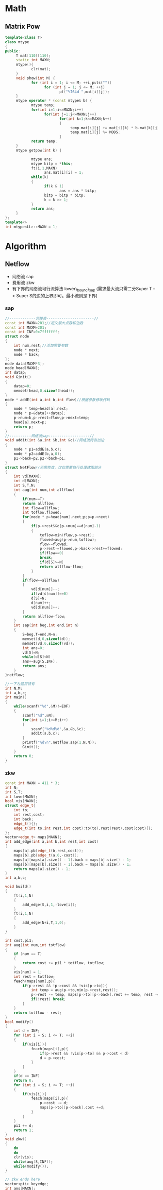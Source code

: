 * Math
** Matrix Pow  
#+BEGIN_SRC cpp
template<class T>
class mtype
{
public:
     T mat[110][110];
     static int MAXN;
     mtype(){
            clr(mat);
     }
     void show(int M) {
            for (int i = 1; i <= M; ++i,puts(""))
                  for (int j = 1; j <= M; ++j)
                         pf("%I64d ",mat[i][j]);
     }
     mtype operator * (const mtype& b) {
            mtype temp;
            for(int i=1;i<=MAXN;i++)
                  for(int j=1;j<=MAXN;j++)
                         for(int k=1;k<=MAXN;k++)
                         {
                              temp.mat[i][j] += mat[i][k] * b.mat[k][j];
                              temp.mat[i][j] %= MODS;
                         }
            return temp;
     }
     mtype getpow(int k) {

            mtype ans;
            mtype bitp = *this;
            ft(i,1,MAXN)
                  ans.mat[i][i] = 1;
            while(k)
            {
                  if(k & 1)
                         ans = ans * bitp;
                  bitp = bitp * bitp;
                  k = k >> 1;
            }
            return ans;
     }
};
template<>
int mtype<LL>::MAXN = 1;
#+END_SRC
* Algorithm
** Netflow
   + 网络流 sap
   + 费用流 zkw
   + 有下界的网络流可行流算法 lower\_bound\_sap (需求最大流只需二分Super T --> Super S的边的上界即可。最小流则是下界)
*** sap
#+BEGIN_SRC cpp
//------------邻接表----------------------//
const int MAXN=201;//定义最大点数和边数
const int MAXM=201;
const int INF=0x7fffffff;
struct node
{
	int num,rest;//添加需要参数
	node * next;
	node * back;
};
node data[MAXM*3];
node head[MAXN];
int datap;
void Ginit()
{
	datap=0;
	memset(head,0,sizeof(head));
}
node * addE(int a,int b,int flow)//根据参数修改代码
{
	node * temp=head[a].next;
	node * p=&data[++datap];
	p->num=b,p->rest=flow,p->next=temp;
	head[a].next=p;
	return p;
}
//----------网络流sap-------------------//
void addit(int &a,int &b,int &c)//网络流特有加边
{
	node * p1=addE(a,b,c);
	node * p2=addE(b,a,0);
	p1->back=p2,p2->back=p1;
}
struct NetFlow//无需修改，仅仅需要自行处理建图部分
{
	int vd[MAXN];
	int d[MAXN];
	int S,T,N;
	int aug(int num,int allflow)
	{
		if(num==T)
		return allflow;
		int flow=allflow;
		int toflow,flowed;
		for(node * p=head[num].next;p;p=p->next)
		{
			if(p->rest&&d[p->num]==d[num]-1)
			{
				toflow=min(flow,p->rest);
				flowed=aug(p->num,toflow);
				flow-=flowed;
				p->rest-=flowed,p->back->rest+=flowed;
				if(flow==0)
				break;
				if(d[S]>=N)
				return allflow-flow;
			}
		}
		if(flow==allflow)
		{
			vd[d[num]]--;
			if(vd[d[num]]==0)
			d[S]=N;
			d[num]++;
			vd[d[num]]++;
		}
		return allflow-flow;
	}
	int sap(int beg,int end,int n)
	{
		S=beg,T=end,N=n;
		memset(d,0,sizeof(d));
		memset(vd,0,sizeof(vd));
		int ans=0;
		vd[S]=N;
		while(d[S]<N)
		ans+=aug(S,INF);
		return ans;
	}
}netflow;

//一下为题目特有
int N,M;
int a,b,c;
int main()
{
	while(scanf("%d",&M)!=EOF)
	{
		scanf("%d",&N);
		for(int i=1;i<=M;i++)
		{
			scanf("%d%d%d",&a,&b,&c);
			addit(a,b,c);
		}
		printf("%d\n",netflow.sap(1,N,N));
		Ginit();
	}
	return 0;
}
#+END_SRC

*** zkw
#+BEGIN_SRC cpp
const int MAXN = 411 * 3;
int N;
int S,T;
int love[MAXN];
bool vis[MAXN];
struct edge_t{
    int to;
    int rest,cost;
    int back;
    edge_t(){};
    edge_t(int to,int rest,int cost):to(to),rest(rest),cost(cost){};
};
vector<edge_t> maps[MAXN];
int add_edge(int a,int b,int rest,int cost)
{
    maps[a].pb(edge_t(b,rest,cost));
    maps[b].pb(edge_t(a,0,-cost));
    maps[a][maps[a].size() - 1].back = maps[b].size() - 1;
    maps[b][maps[b].size() - 1].back = maps[a].size() - 1;
    return maps[a].size() - 1;
}
int a,b,c;

void build()
{
    ft(i,1,N)
    {
        add_edge(S,i,1,-love[i]);
    }
    ft(i,1,N)
    {
        add_edge(N+i,T,1,0);
    }
}

int cost,pi1;
int aug(int num,int totflow)
{
    if (num == T)
    {
        return cost += pi1 * totflow, totflow;
    }
    vis[num] = 1;
    int rest = totflow;
    feach(maps[num],p){
        if(p->rest && !p->cost && !vis[p->to]){
            int temp = aug(p->to,min(p->rest,rest));
            p->rest -= temp, maps[p->to][p->back].rest += temp, rest -= temp;
            if(!rest) break;
        }
    }
    return totflow - rest;
}
bool modify()
{
    int d = INF;
    for (int i = S; i <= T; ++i)
    {
        if(vis[i]){
            feach(maps[i],p){
                if(p->rest && !vis[p->to] && p->cost < d)
                d = p->cost;
            }
        }
    }
    if(d == INF)
    return 0;
    for (int i = S; i <= T; ++i)
    {
        if(vis[i]){
            feach(maps[i],p){
                p->cost -= d;
                maps[p->to][p->back].cost +=d;
            }
        }
    }
    pi1 += d;
    return 1;
}
void zkw()
{
    do
    do
    clr(vis);
    while(aug(S,INF));
    while(modify());
}

// zkw ends here
vector<pii> keyedge;
int ans[MAXN];
void show()
{
    for (vector<pii>::itr i = keyedge.begin(); i != keyedge.end(); ++i)
    {
        if(maps[i->x][i->y].rest == 0)
        {
            ans[i->x] = maps[i->x][i->y].to - N;
        }
    }
    ft(i,1,N)
        printf("%d ",ans[i]);
}
int main(int argc, char *argv[])
{
    scanf("%d",&N);
    S = 0;
    T = N * 2 + 1;
    ft(i,1,N)
    {
        scanf("%d",love + i);
    }
    ft(i,1,N)
    {
        int cnt;
        scanf("%d",&cnt);
        ft(j,1,cnt)
        {
            scanf("%d",&a);
            int pos = add_edge(i,N + a,1,0);
            keyedge.pb(pii(i,pos));
        }
    }
    build();
    zkw();
    show();
    return 0;
}
#+END_SRC

*** lower-bound sap
#+BEGIN_SRC cpp

/*
  POJ2396
  NetFlow with lower_bound , source-terminal.
  add fake-source and fake-terminal.
  possible solution algorithm not maxium one.
*/
#define NEWNODE &data[++datap]
const int INF=99999999;
const int MAXN=500;
const int MAXM=500;
const int MAXC=MAXN*MAXM*2;
int N,M,C;
int S,T,tot,Ss,St;
struct node
{
	int num,rest;
	node * next,* back;
};
int d[MAXC];
int vd[MAXC];
node head[MAXC];
node data[MAXC*10];
int datap;
int Nin[MAXC];
int Nout[MAXC];
int Hto[MAXC];
int Lto[MAXC];
int Cellto[MAXN][MAXM];
int a,b,lim;
char c;
int hsum[MAXC];
int lsum[MAXC];
node * toe[MAXC];
int tote;
node * ans[MAXN][MAXM];
int Cmin[MAXN][MAXM];
int Cmax[MAXN][MAXM];
node * addit(int a,int b,int c)
{
	node * temp=head[a].next;
	node * p=NEWNODE;
	head[a].next=p,p->next=temp;
	p->num=b,p->rest=c;
	return p;
}
node * addE(int a,int b,int c,int d)//c上界，d下界
{
	Nout[a]+=d,Nin[b]+=d;       // 对于每个点，记录它的入值和出值
	node * p1=addit(a,b,c-d);
	node * p2=addit(b,a,0);
	p1->back=p2;
	p2->back=p1;
	return p1;
}
int aug(int num,int rest)
{
	if(num==St)
	return rest;
	int toflow=rest;
	int flowed;
	for(node * p=head[num].next;p;p=p->next)
	{
		if(p->rest)
		{
			if(d[p->num]==d[num]-1)
			{
				if(toflow<p->rest)
				flowed=aug(p->num,toflow);
				else
				flowed=aug(p->num,p->rest);
				toflow-=flowed;
				p->rest-=flowed;
				p->back->rest+=flowed;
				if(toflow==0)
				break;
				if(d[Ss]>=tot)
				return rest-toflow;
			}
		}
	}
	if(toflow==rest)
	{
		vd[d[num]]--;
		if(vd[d[num]]==0)
		d[Ss]=tot;
		d[num]++;
		vd[d[num]]++;
	}
	return rest-toflow;
}
int Sap()
{
	memset(d,0,sizeof(d));
	memset(vd,0,sizeof(vd));
	int ans=0;
	vd[0]=tot;
	while(d[Ss]<tot)
	ans+=aug(Ss,INF);
	return ans;
}
void Maket()
{
	for(int i=1;i<=N;i++)
	for(int j=1;j<=M;j++)
	Cmin[i][j]=0,Cmax[i][j]=INF;
	int p=0;
	for(int i=1;i<=N;i++)
	for(int j=1;j<=M;j++)
	Cellto[i][j]=++p;
	for(int i=1;i<=N;i++)
	Hto[i]=++p;
	for(int i=1;i<=M;i++)
	Lto[i]=++p;
	S=0,T=p+1;
	Ss=T+1,St=T+2;
	tot=St+1;
    // 设置基本的点编号
}
void init()
{
	memset(Nin,0,sizeof(Nin));
	memset(Nout,0,sizeof(Nout));
	memset(head,0,sizeof(head));
	tote=0;
	datap=0;
	scanf("%d%d",&N,&M);
	Maket();                    // 设置基本编号
	for(int i=1;i<=N;i++)
	scanf("%d",&hsum[i]);
	for(int i=1;i<=M;i++)
	scanf("%d",&lsum[i]);       // 行和与列和
	scanf("%d",&C);             // 要求
	for(int i=1;i<=C;i++)
	{
		scanf("%d%d%s%d",&a,&b,&c,&lim);
		if(a==0&&b==0)
		{
			for(int i=1;i<=N;i++)
			for(int j=1;j<=M;j++)
			{
				int &Min=Cmin[i][j];
				int &Max=Cmax[i][j];
				if(c=='>')
				Min=max(lim+1,Min);
				else if(c=='=')
				Max=min(lim,Max),Min=max(lim,Min);
				else
				Max=min(lim-1,Max);
			}
		}
		else if(b==0)
		{
			for(int i=1;i<=M;i++)
			{
				int &Min=Cmin[a][i];
				int &Max=Cmax[a][i];
				if(c=='>')
				Min=max(lim+1,Min);
				else if(c=='=')
				Max=min(lim,Max),Min=max(lim,Min);
				else
				Max=min(lim-1,Max);
			}
		}
		else if(a==0)
		{
			for(int i=1;i<=N;i++)
			{
				int &Min=Cmin[i][b];
				int &Max=Cmax[i][b];
				if(c=='>')
				Min=max(lim+1,Min);
				else if(c=='=')
				Max=min(lim,Max),Min=max(lim,Min);
				else
				Max=min(lim-1,Max);
			}
		}
		else
		{
			int &Min=Cmin[a][b];
			int &Max=Cmax[a][b];
			if(c=='>')
			Min=max(lim+1,Min);
			else if(c=='=')
			Max=min(lim,Max),Min=max(lim,Min);
			else
			Max=min(lim-1,Max);
		}
	}
	for(int i=1;i<=N;i++)
	addE(S,Hto[i],hsum[i],hsum[i]);
    // 每行的要求
	for(int i=1;i<=N;i++)
	for(int j=1;j<=M;j++)
	addE(Hto[i],Cellto[i][j],INF,0);
    // 行到点的边
	for(int i=1;i<=N;i++)
	for(int j=1;j<=M;j++)
	ans[i][j]=addE(Cellto[i][j],Lto[j],Cmax[i][j],Cmin[i][j]);
    // 点到列的边
	for(int i=1;i<=M;i++)
	addE(Lto[i],T,lsum[i],lsum[i]);
    // 列到终点的边
	addE(T,S,INF,0);
    // 最后的
}
void built()
{
	for(int i=0;i<=T;i++)
	if(Nin[i]>Nout[i])
	addE(Ss,i,Nin[i]-Nout[i],0); // 如果in > out ， 连一天条从super source 到它的点
	else
	toe[++tote]=addE(i,St,Nout[i]-Nin[i],0); // 如果小于，它到super terminal 的边
}
bool check()
{
	for(node * p=head[Ss].next;p;p=p->next)
	if(p->rest)
	return 0;
	for(int i=1;i<=tote;i++)
	if(toe[i]->rest)
	return 0;
    // super source, terminal都必须是满流边
	return 1;
}
int Q;
int main()
{
	cin>>Q;
	for(int q=1;q<=Q;q++)
	{
		init();
		built();
		Sap();
		if(check())
		{
			for(int i=1;i<=N;i++,printf("\n"))
			{
				printf("%d",ans[i][1]->back->rest+Cmin[i][1]);
				for(int j=2;j<=M;j++)
				printf(" %d",ans[i][j]->back->rest+Cmin[i][j]);
			}
			printf("\n");
		}
		else
		printf("IMPOSSIBLE\n");
	}
	return 0;
}

#+END_SRC

** Scanning Line
*** Area
#+BEGIN_SRC cpp

struct node
{
	 LL sumlen,cover;
	 LL flag;
};
node tree[MAXN*4+100];

void change(int p,int tbeg,int tend,int beg,int end,int flag)
{
	 if(tbeg >= beg && tend <= end) //简化写法，因为不会查询到下面的点,仅对包含线段进行更新，其他值通过递推关系得到
     tree[p].cover += flag;
	 else
	 {
		  int mid=(tbeg+tend)>>1;
		  if(beg<mid)
			   change(p<<1,tbeg,mid,beg,end,flag);
		  if(mid<end)
			   change((p<<1)+1,mid,tend,beg,end,flag);
	 }
	 if(tree[p].cover>0)//本线段被覆盖了
		  tree[p].sumlen=tend-tbeg;
	 else
	 {
		  if(tbeg+1==tend)
			   tree[p].sumlen=0;
		  else
			   tree[p].sumlen=tree[p<<1].sumlen+tree[(p<<1)+1].sumlen;
	 }
}

int N;
struct edge
{
	 int x,y1,y2,flag;
};
edge data[MAXN*4*2];
int datap;
inline void addE(int x,int y1,int y2,int flag)
{
	 datap++;
	 data[datap].x = x;
	 data[datap].y1 = y1;
	 data[datap].y2 = y2;
	 data[datap].flag = flag;
}
void addRec(int x,int y,int xx,int yy)
{
	 if(x == xx || y == yy)
		  return ;
	 addE(x,y,yy,1);
	 addE(xx,y,yy,-1);
}
void getRec(pii outd,pii outu,pii ind,pii inu)
{
	 addRec(outd.x,outd.y,ind.x,outu.y);
	 addRec(ind.x,inu.y,inu.x,outu.y);
	 addRec(ind.x,outd.y,inu.x,ind.y);
	 addRec(inu.x,outd.y,outu.x,outu.y);
}
int a,b,c,d;
bool cmp(const edge a,const edge b)
{
	 if(a.x == b.x)
		  return a.flag > b.flag;
	 return a.x < b.x;
}
void solve()
{
	 sort(&data[1],&data[datap+1],cmp);
	 LL lastx = data[1].x;
	 LL ans = 0;
	 ft(i,1,datap)
	 {
		  ans += tree[1].sumlen*((LL)data[i].x-lastx);
		  change(1,1,Mseg,data[i].y1,data[i].y2-1+1,data[i].flag);
          //切记，此处不用在线段树线段末端点+1,因为联系其实际含义，其中间的长度，本来就是这个数
		  lastx = data[i].x;
	 }
	 cout << ans << "\n";
	 clr(tree);
	 datap = 0;
}
int main(int argc, char *argv[])
{
	 while(~sf("%d",&N))
	 {
		  if(!N)
			   break;
		  ft(i,1,N)
		  {
			   sf("%d%d%d%d",&a,&b,&c,&d);
			   a++,b++,c++,d++;//防止0点
			   pii outd(a,b),outu(c,d);
			   sf("%d%d%d%d",&a,&b,&c,&d);
			   a++,b++,c++,d++;
			   pii ind(a,b),inu(c,d);
			   getRec(outd,outu,ind,inu);
		  }
		  solve();
	 }
	 return 0;
}
#+END_SRC

*** Perimeter
#+BEGIN_SRC cpp
const int MAXL=50111;
const int MAXN=50111;
const int PY=0;
struct node
{
    int beg,end;
    int sumlen;
    int cnt;
    bool lc,rc;// 统计区间个数
    int cover;//-1代表是杂色，0代表尚未被覆盖，>0个数代表覆盖次数
    int flag;
};
node tree[MAXL*4+100];
struct edge
{
    int x,y1,y2,flag;
};
edge shu[MAXN+100];
int shup;
void addone(int x,int y1,int y2,int flag)
{
    shu[++shup].x=x,shu[shup].y1=y1,shu[shup].y2=y2,shu[shup].flag=flag;
}
int cmp(const void * a,const void * b)
{
    if((*(edge *)a).x==(*(edge *)b).x)
    return (*(edge *)b).flag-(*(edge *)a).flag;
    return (*(edge *)a).x-(*(edge *)b).x;
}
void update(int p)
{
    tree[p].lc=tree[(p<<1)].lc;
    tree[p].rc=tree[(p<<1)+1].rc;
    tree[p].cnt=(tree[(p<<1)].cnt+tree[(p<<1)+1].cnt)-(tree[(p<<1)].rc&&tree[(p<<1)+1].lc);
    tree[p].sumlen=tree[(p<<1)].sumlen+tree[(p<<1)+1].sumlen;
    if(tree[p].beg!=tree[p].end-1)
    if(tree[(p<<1)].cover==tree[(p<<1)+1].cover)
    tree[p].cover=tree[(p<<1)].cover;
    else
    tree[p].cover=-1;
}
void Cit(int p,int num)
{
    tree[p].flag+=num;
    if(tree[p].cover!=-1)
    {
        tree[p].cover+=num;
        if(tree[p].cover>0)
        {
            tree[p].cnt=1;
            tree[p].lc=tree[p].rc=1;
            tree[p].sumlen=tree[p].end-tree[p].beg;
        }
        else
        {
            tree[p].cnt=0;
            tree[p].lc=tree[p].rc=0;
            tree[p].sumlen=0;
        }
    }
    else
    {
        Cit(p<<1,tree[p].flag),Cit((p<<1)+1,tree[p].flag);
        tree[p].flag=0;
        update(p);
    }
}
void PushDown(int p)
{
    if(tree[p].flag!=0)
    {
        if(tree[p].beg==tree[p].end-1)
        tree[p].flag=0;
        else
        {
            Cit(p<<1,tree[p].flag),Cit((p<<1)+1,tree[p].flag);
            tree[p].flag=0;
        }
    }
}
void change(int p,int beg,int end,int c)
{
    PushDown(p);
    if(tree[p].beg==beg&&tree[p].end==end)
    {
        Cit(p,c);
        return ;
    }
    int mid=(tree[p].beg+tree[p].end)>>1;
    if(end<=mid)
    change(p<<1,beg,end,c);
    else if(beg>=mid)
    change((p<<1)+1,beg,end,c);
    else
    {
        change(p<<1,beg,mid,c);
        change((p<<1)+1,mid,end,c);	
    }
    update(p);
}
void built(int p,int beg,int end)
{
    if(beg+1==end)
    {
        tree[p].beg=beg,tree[p].end=end;
        return ;
    }
    int mid=(beg+end)>>1;
    tree[p].beg=beg,tree[p].end=end;
    built(p<<1,beg,mid);
    built((p<<1)+1,mid,end);
    update(p);
}
int N;
int ax,ay,bx,by;
int ans;
int lastx,lasty;
int heng;
int lie;
int main()
{
    built(1,1,20010);
    scanf("%d",&N);
    for(int i=1;i<=N;i++)
    {
        scanf("%d%d%d%d",&ax,&ay,&bx,&by);
        ax+=PY;
        ay+=PY;
        bx+=PY;
        by+=PY;
        addone(ax,ay,by,1);
        addone(bx,ay,by,-1);
    }
    qsort(&shu[1],shup,sizeof(edge),cmp);
    lastx=shu[1].x;
    for(int i=1;i<=shup;i++)
    {
        ans+=(tree[1].cnt)*2*(shu[i].x-lastx);
        change(1,shu[i].y1,shu[i].y2,shu[i].flag);
        ans+=abs(tree[1].sumlen-lasty);
        lasty=tree[1].sumlen;
        lastx=shu[i].x;
    }
    printf("%d",ans);
    //	system("pause");
    return 0;
}
#+END_SRC

** Tarjan series
   + 有向图-强联通分量
   + 无向图-双联通分量-割点-桥
*** Directed
#+BEGIN_SRC cpp
vector<pii> edges[MAXN];

//接受的图为vector<pii>,同时需要修改feach
int sccn[MAXN];
int dfn[MAXN];
int low[MAXN];
int dfc,cscc;
stack<int> S;

void tarjan(int now)
{
	 low[now]=dfn[now] = ++dfc;//增加时间戳
	 S.push(now);//在堆栈中放入点
	 feach(edges[now],i)
	 {
		  int to = i->x;
		  if(!dfn[to])
			   tarjan(to),low[now] = min(low[now],low[to]);
		  else if(!sccn[to])
			   low[now] = min(low[now],dfn[to]);
	 }
	 if(low[now] == dfn[now])
	 {
		  cscc++;
		  while(1)
		  {
			   int x = S.top();
			   S.pop();
			   sccn[x] = cscc;
			   if(x == now)
					break;
		  }
	 }
}

#+END_SRC

*** Undireted
#+BEGIN_SRC cpp
int vis[MAXN];
int dfn[MAXN],low[MAXN];
int dfc;
bool iscut[MAXN];
//bool brg[MAXN][MAXN];
int maxs=0;

vector<pii> edges[MAXN];

void cut_brg(int cur,int fa) //适用于没有重边的图
{
    vis[cur] = 1;
    dfn[cur] = low[cur] = ++dfc;
    int child = 0;
    int cuts = 0;
    feach(edges[cur],p)
    {
        int to = p->x;
        if(to != fa && vis[to]) //返祖边
        low[cur] = min(low[cur],dfn[to]);
        if(!vis[to])
        {
            cut_brg(to,cur);
            child++;
            low[cur] = min(low[cur],low[to]);
            if((fa == -1 && child > 1)||(fa != -1 && low[to] >= dfn[cur]))
            iscut[cur] = 1, cuts ++;
            if(low[to] > dfn[cur])  //brig judge
            brg[to][cur] = brg[cur][to] = 1;
        }
    }
    if(iscut[cur])
    maxs = max(maxs,cuts);
    vis[cur] = 2;
}

// 适用于有重边的图
vector<pr<pii,int> > brigs;
void cut_brg(int cur,node * fa) //适用于存在重边的图
{
	 vis[cur] = 1;
	 dfn[cur] = low[cur] = ++dfc;
	 for(node * p =head[cur];p;p=p->next)
	 {
		  int to = p->num;
		  if(fa!= NULL &&p != fa->back && vis[to]) //返祖边
			   low[cur] = min(low[cur],dfn[to]);
		  if(!vis[to])
		  {
			   cut_brg(to,p);
			   low[cur] = min(low[cur],low[to]);
			   if(low[to] > dfn[cur])
					brigs.pb(pr<pii,int>(pii(cur,to),p->val));
		  }
	 }
}

#+END_SRC

pppp
** Global Min-Cut
*** Wagner
#+BEGIN_SRC cpp
#include<stdio.h>
#include<string.h>

#define NN 504
#define INF 1 << 30
int vis[NN];
int wet[NN];
int combine[NN];
int map[NN][NN];

int S, T, minCut, N;
void Search(){
     int i, j, Max, tmp;
     memset(vis, 0, sizeof(vis));
     memset(wet, 0, sizeof(wet));
     S = T = -1;
     for (i = 0; i < N; i++){
         Max = -INF;
         for (j = 0; j < N; j++){
             if (!combine[j] && !vis[j] && wet[j] > Max){
                tmp = j;
                Max = wet[j];
             }
         }
         if (T == tmp) return;
         S = T; T = tmp;
         minCut = Max;
         vis[tmp] = 1;
         for (j = 0; j < N; j++){
             if (!combine[j] && !vis[j]){
                wet[j] += map[tmp][j];
             }
         }
     }
}
int Stoer_Wagner(){
    int i, j;
    memset(combine, 0, sizeof(combine));
    int ans = INF;
    for (i = 0; i < N - 1; i++){
        Search();
        if (minCut < ans) ans = minCut;
        if (ans == 0) return 0;
        combine[T] = 1;
        for (j = 0; j < N; j++){
            if (!combine[j]){
               map[S][j] += map[T][j];
               map[j][S] += map[j][T];
            }
        }
    }
    return ans;
}
int main()
{
    int a, b, c, M;
    while(scanf("%d%d", &N, &M) != EOF){
       memset(map, 0, sizeof(map));
       while(M--){
          scanf("%d%d%d", &a, &b, &c);
          map[a][b] += c;
          map[b][a] += c;
       }
       printf("%d\n", Stoer_Wagner());
    }
    return 0;
}

#+END_SRC

** Hungary
*** Hungart
#+BEGIN_SRC cpp
int match[];//匹配图
bool dfs(int now)
{
	for(int )//遍历当前点的临接点
	{
		int &to=;//某个临接点
		if(!vis[to])
		{
			vis[to]=1;
			if(!match[to]||dfs(match[to]))//可以增广或者可以取反增广
			{
				match[to]=now;
				return 1;
			}
		}
	}
	return 0;
}
int hungary()
{
	int ans=0;
	for(int i=1;i<=N;i++)
	{
		memset(vis,0,sizeof(vis));
		ans+=dfs(i);
	}
	return ans;
}

#+END_SRC
** About graph
*** SFPA minus-circle
#+BEGIN_SRC cpp
// 这段代码取自poj某题目，二分答案后，验证是否存在负权环
// 边权的计算是当前价格减去货物的价格，再乘上个什么。

bool negloop(int beg,int wealth)
{
    qtail = 1;
    q[++qhead] = beg;
    dist[beg] = wealth;
    while(qhead >= qtail)
    {
        int now = q[qtail++];
        inq[now] = 0;
        for(node * p =head[now];p;p=p->next)
        {
            double len = (dist[now] - p->c) * p->r;
            if(len > dist[p->to])
            {
                dist[p->to] = len;
                if(!inq[p->to])
                {
                    q[++qhead] = p->to,inq[p->to] = 1,incnt[p->to]++;
                    if(incnt[p->to] > N/4)
                    return 1;
                }
            }
        }
    }
    return 0;
}
#+END_SRC

*** shortest-loop
#+BEGIN_SRC cpp
while(~scanf("%d%d",&n,&m))
{
    for(i=1;i<=n;i++)
    {
        for(j=1;j<=n;j++)
        {
            mat[i][j]=dist[i][j]=INF;
            pre[i][j]=i;
        }
    }

    while(m--)
    {
        scanf("%d%d%d",&a,&b,&c);
        mat[a][b]=mat[b][a]=dist[a][b]=dist[b][a]=find_min(mat[a][b],c);
    }
    int min=INF;
    for(k=1;k<=n;k++)
    {//最短路径外一点将最短路首尾链接,那么就得到一个最小环
        for(i=1;i<k;i++)
        {
            for(j=i+1;j<k;j++)
            {
                //求最小环不能用两点间最短路松弛,因为(i,k)之间的最短路,(k,j)之间的最短路可能有重合的部分
                //所以mat[][]其实是不更新的,这里和单纯的floyd最短路不一样
                //dist[i][j]保存的是 i 到 j 的最短路权值和
                int tmp=dist[i][j]+mat[i][k]+mat[k][j];//这里 k 分别和 i 还有 j 在mat中直接相连
                if(tmp<min)
                {
                    min=tmp;
                    num=0;
                    int p=j;
                    while(p!=i)
                    {//回溯
                        path[num++]=p;
                        p=pre[i][p];//pre[i][j]表示 i 到 j 最短路径上 j 前面的一个点
                    }
                    path[num++]=i;
                    path[num++]=k;
                }
            }
        }
        for(i=1;i<=n;i++)
        {
            for(j=1;j<=n;j++)
            {
                if(dist[i][j]>dist[i][k]+dist[k][j])
                {
                    dist[i][j]=dist[i][k]+dist[k][j];//dist[][]保存两点间最短距离
                    pre[i][j]=pre[k][j];
                }
            }
        }
    }
    if(min==INF)puts("No solution.");
    else
    {
        printf("%d",path[0]);
        for(i=1;i<num;i++)
        printf(" %d",path[i]);
        puts("");
    }
}


#+END_SRC

*** LCA st_table
#+begin_src c

const int MAXN =11111;
int t;
int N;
vector<int> maps[MAXN];

const int SecMax=20;
struct Lcatype
{
    int Dep[MAXN*3];
    int Fir[MAXN*3];
    int DFS[MAXN*3];
    bool vis[MAXN];
    int Dp;
    int f[MAXN*3][21];//mul 3 for dfs sequence has 3*cnt of maxns
    int Sec[SecMax];

    void dfs(int num,int dep){

        vis[num]=1;
        Dep[++Dp]=dep;
        DFS[Dp]=num;
        Fir[num]=Dp;

        for(vector<int>::itr i = maps[num].begin();i!=maps[num].end();++i)
        {
            int &to = *i;
            if(!vis[to])
            {
                dfs(to,dep+1);
                Dep[++Dp]=dep;
                DFS[Dp]=num;
            }
        }
    }

    int Closed(int now){
        for(int i=0;i<=SecMax;i++)
        {
            if(Sec[i+1]>=now)
            return i;
        }
    }
    void init(int treehead){

        clr(vis);
        Dp = 0;
        dfs(treehead,0);//dfs
        for(int i=1;i<=Dp;i++)
        f[i][0]=i;
        Sec[0]=1;
        for(int i=1;i<SecMax;i++)
        Sec[i]=(1<<i);
        int K=Closed(Dp);
        for(int i=1;i<=K;i++)
        for(int j=1;j<=Dp-Sec[i]+1;j++)
        {
            if(Dep[f[j][i-1]]<Dep[f[j+Sec[i-1]][i-1]])
            f[j][i]=f[j][i-1];
            else
            f[j][i]=f[j+Sec[i-1]][i-1];
        }
    }
    int lca(int a,int b){
        if(Fir[a]>Fir[b])
        swap(a,b);
        int i=Closed(Fir[b]-Fir[a]+1);
        if(Dep[f[Fir[a]][i]]<Dep[f[Fir[b]-Sec[i]+1][i]])
        return DFS[f[Fir[a]][i]];
        else
        return DFS[f[Fir[b]-Sec[i]+1][i]];
    }
};
Lcatype lca;
int a,b;
bool showed[MAXN];
int main(int argc, char *argv[])
{
    sf("%d",&t);
    while(t--)
    {
        sf("%d",&N);
        ft(i,1,N-1)
            sf("%d%d",&a,&b),maps[a].pb(b),maps[b].pb(a),showed[b] = 1;
        ft(i,1,N)
            if(!showed[i])
            lca.init(i);
        sf("%d%d",&a,&b);
        cout << lca.lca(a,b) << "\n";
        clr(showed);
        ft(i,1,N)
            maps[i].clear();
    }
    return 0;
}
#+end_src
    
** Dancing Links X
#+BEGIN_SRC cpp
/*
	POJ 3074 数独Dancing Links X
	代码重构后的版本
*/
#include<iostream>
#include<cstdio>
#include<cstring>
using namespace std;
#define NEWNODE (&data[++datap])
const int INF=9999999;
struct node
{
	node * l,*r,*u,*d,*back;
	int type;
};
int typeto[1000][3];
node * hang[10][10];
node * lie[10][10];
node * gong[10][10];
node * placed[10][10];
node * temp[100];
node * head;
node data[1000000];
int ans[10][10];
int datap;
int S[1000];
node * Hengadd(int num)//建立横向环
{
	node * temp=head->r;
	node * p=NEWNODE;
	p->u=p->d=p;
	head->r=p,p->r=temp;
	temp->l=p,p->l=head;
	p->type=num;
	return p;
}
node * Downadd(node * roots,int type)//建立纵向环
{
	S[roots->type]++;
	node * temp=roots->d;
	node * p=NEWNODE;
	roots->d=p,p->d=temp;
	temp->u=p,p->u=roots;
	p->back=roots,p->type=type;
	return p;
}
void headbuilt()//头建立
{
	int p=0;
	for(int i=1;i<=9;i++)
	for(int j=1;j<=9;j++)
	{
		placed[i][j]=Hengadd(++p);
		hang[i][j]=Hengadd(++p);
		lie[i][j]=Hengadd(++p);
		gong[i][j]=Hengadd(++p);
	}
}
void Chuan()
{
	for(int i=1;i<4;i++)
	temp[i]->r=temp[i+1],temp[i+1]->l=temp[i];
	temp[1]->l=temp[4],temp[4]->r=temp[1];
}
int GetG(int a,int b)//定位宫的位置
{
    return  ((a+2)/3-1)*3+((b+2)/3);
}
void built()
{
	int type=0;
	for(int i=1;i<=9;i++)	
	for(int j=1;j<=9;j++)
	for(int k=1;k<=9;k++)
	{
		type++;
		typeto[type][0]=k,typeto[type][1]=i,typeto[type][2]=j;
		temp[1]=Downadd(hang[i][k],type);
		temp[2]=Downadd(lie[j][k],type);
		temp[3]=Downadd(placed[i][j],type);
		temp[4]=Downadd(gong[GetG(i,j)][k],type);
		Chuan();
	}
}
void builtit()
{
	head=NEWNODE;
	head->l=head->r=head->u=head->d=head;
	headbuilt();
	built();
}
void Cover(node * p)
{
	p->l->r=p->r;
	p->r->l=p->l;
	for(node * now=p->d;now!=p;now=now->d)
		for(node * j=now->r;j!=now;j=j->r)
		S[j->back->type]--,j->u->d=j->d,j->d->u=j->u;
}
void Cancel(node * p)
{
	p->l->r=p;
	p->r->l=p;
	for(node * now=p->u;now!=p;now=now->u)
		for(node * j=now->l;j!=now;j=j->l)
		S[j->back->type]++,j->u->d=j,j->d->u=j;
}
void ChoseOne(int i,int j,int k)
{
	node * r=placed[i][j];
	Cover(r);
	for(node*  p=r->d;p!=r;p=p->d)
	{
		if(typeto[p->type][0]==k)
		{
			for(node * j=p->r;j!=p;j=j->r)
			Cover(j->back);
		}
	}
}
bool dfs(int dep)
{
	//cout<<dep<<endl;
	if(head->r==head)
	{
		for(int i=1;i<=9;i++)
		for(int j=1;j<=9;j++)
		printf("%d",ans[i][j]);
		printf("\n");
		return 1;
	}
	int min=INF;
	node * cho;
	for(node * p=head->r;p!=head;p=p->r)
	if(S[p->type]<min)
		min=S[p->type],cho=p;
	if(cho->u==cho)
	return 0;
	Cover(cho);
	for(node * p=cho->d;p!=cho;p=p->d)
	{
		int &x=typeto[ p->type][1];
		int &y=typeto[ p->type][2];
		int &k=typeto[ p->type][0];
		ans[x][y]=k;
		for(node * j=p->l;j!=p;j=j->l)
		Cover(j->back);
		bool flag=dfs(dep+1);
		if(flag)
		return 1;
		for(node * j=p->r;j!=p;j=j->r)
		Cancel(j->back);
		ans[x][y]=0;
	}
	Cancel(cho);
	return 0;
}
char str1[1000];
void clear()
{
	head=NULL;
	datap=0;
	memset(S,0,sizeof(S));
}
int main()
{
    while(scanf("%s",&str1[1])!=EOF)
    {
		if(str1[1]=='e'&&str1[2]=='n'&&str1[3]=='d')
		break;
		builtit();
        int p=1;
		for(int i=1;i<=9;i++)
        for(int j=1;j<=9;j++)                            
        {
			if(str1[p]!='.')
			{
                ans[i][j]=str1[p]-'0'; 
				ChoseOne(i,j,str1[p]-'0');
			}
			p++;
		}
		if(!dfs(1))
		printf("NO\n");
		clear();
    }
	return 0;
}
#+END_SRC

* Data structure
** splay

#+begin_src cpp
const int MAXSN = 201111;
const int INF = 0x7f7f7f7f;
struct node
{
    static node * NULLS;
    node *l,*r,*fa;
    int cnt;
    int val;
    int mins;
    int adder,rev;

    node(){
        val = adder = rev = 0;
        cnt = 0;                // 与下面的不同，此处必须为0,为了NULLS
        mins = INF;
    }
    void flip(){
        if(this != NULLS){
            swap(l,r);
            rev = !rev;
        }
    }
    void add(int num){
        if(this != NULLS){
            val += num;
            mins += num;
            adder += num;
        }
    }
    void pushdown(){
        if(this == NULLS) return;
        if(rev)
        {
            l->flip(),r->flip();
            rev = 0;
        }
        if(adder)
        {
            l->add(adder),r->add(adder);
            adder = 0;
        }
    }
    void update(){
        cnt = l->cnt + r->cnt + 1;
        mins = min(l->mins,r->mins);
        mins = min(mins,val);
    }
};
node * node::NULLS = new node;
node * NULLS = node::NULLS;
#define itvhead head->r->l

struct splaytree
{
    node * head;
    node memstack[MAXSN];
    int memp;
    inline node * NEWNODE(node * fa,int val) // 保证在不需要update时，值全部正确
    {
        node * p = &memstack[++memp];
        p->l = p->r = NULLS;
        p->fa = fa;
        p->cnt = 1;             // 必须设为1
        p->rev = p->adder = 0;
        p->val = p->mins = val;
        return p;
    }
    void init()
    {
        head = NEWNODE(NULLS,INF);
        head->r = NEWNODE(head,INF);
        head->r->update();
        head->update();
    }
    void clear(){
        memp = 0;
        init();
    }
    void routate(node * p){
        node * up=p->fa;
        up->pushdown(),p->pushdown();
        if(up==head)
        head=p;
        else
        {
            if(up->fa->r==up)
            up->fa->r=p;
            else
            up->fa->l=p;
        }
        p->fa=up->fa,up->fa=p;
        if(up->l==p)
        up->l=p->r,p->r->fa=up,p->r=up;
        else
        up->r=p->l,p->l->fa=up,p->l=up;
        up->update();
        p->update();
    }
    void splay(node * p,node * to){
        p->pushdown();
        while(p->fa!=to&&p->fa->fa!=to)
        {
            node * up=p->fa;
            if((up->fa->l==up&&up->l==p)||(up->fa->r==up&&up->r==p))
            {
                routate(up);
                routate(p);
            }
            else
            routate(p),routate(p);
        }
        if(p->fa!=to)
        routate(p);
        p->update();
    }
    node * FindK(node * p,int k){
        while(p!=NULLS){
            p->pushdown();
            if(p->l->cnt+1==k)
            return p;
            else if(p->l->cnt>=k)
            p=p->l;
            else
            k-=(p->l->cnt+1),p=p->r;
        }
        return NULLS;
    }
    int rank(int num){//对于不存在的数字，返回如果插入他后，他的rank
        citv(1,head->cnt-2);
        int ans=0;
        node * p = itvhead;
        while(p!=NULLS){
            p->pushdown();
            if(num>p->val)
            ans+=p->l->cnt+1,p=p->r;
            else if(num<p->val)
            p=p->l;
            else
            return p->l->cnt+1+ans;
        }
        return ans+1;
    }
    void citv(int a,int b){
        //此处为题意中需要被放置于head->r->l的区间
        node * p1=FindK(head,a);//-1+1
        node * p2=FindK(head,b+2);//+1+1
        splay(p1,NULLS);
        splay(p2,head);
    }
    void insert(int pos,int val) // 如果是有序表，则需要自己获取pos的位置，使用rank函数
    {
        citv(pos+1,pos);
        head->r->l = NEWNODE(head->r,val);
        head->r->update();
        head->update();
    }
    node * delitv(){
        node * tmp = itvhead;
        itvhead=NULLS;
        tmp->fa = NULLS;        // 切掉到父亲的链接
        head->r->update();
        head->update();
        return tmp;
    }
    void delnum(int num){//删除掉指定的数字，请确保其存在
        int ranks=rank(num);
        citv(ranks,ranks);
        delitv();
    }
    void cut(int a,int b,int c){//将[a,b]位置的内容剪切到[c,c+1)中间
        citv(a,b);
        node * temp = delitv();
        citv(c+1,c);
        itvhead = temp;
        temp->fa = head->r; //切记更新父指针
        head->r->update();
        head->update();
    }
    void flip(int a,int b){ //翻转[a,b]区间
        citv(a,b);
        itvhead->flip();
        head->r->update();
        head->update();
    }
    void do_build(node  * &p,int beg,int end,node * fa)
    {
        if(beg == end)
        {
            p = NEWNODE(fa,data[beg]);
            p->update();
            return ;
        }
        int mid = (beg + end) >> 1;
        p = NEWNODE(fa,data[mid]);
        if(beg <= mid - 1) do_build(p->l,beg,mid-1,p);
        if(end >= mid + 1) do_build(p->r,mid+1,end,p);
        p->update();
    }
    void build(int beg,int end) // 一颗完全平衡树
    {
        citv(1,0);// citv(k+1,k)区间代表把k位置右边的“真空”位置放在itvhead中
        do_build(head->r->l,beg,end,head->r);
    }
    void show(node * p){
        if(p == NULLS)
        return ;
        p->pushdown();
        show(p->l);
        printf("%d ",p->val);
        show(p->r);
    }
};
splaytree splay;
#+end_src

** link-cut Tree
  + link cut tree (边权版，poj3237),(综合版，not finished)
#+BEGIN_SRC cpp
// poj3237
int T;
int N;
int a,b,c;
typedef pr<pii,int> piii;
vector<piii> maps[MAXN];
bool vis[MAXN];
int nodeval[MAXN];
int fa[MAXN];
int eto[MAXN];

inline void get_max(int &a,const int b)
{
    if(b > a)
    a = b;
}

struct node
{
    node * l, *r;
    node * fa,* path;
    bool neg;
    int val,maxs,mins;
    static node * NULLS;
    void push_down(){
        if(neg){
            neg = 0;
            l->do_neg();
            r->do_neg();
        }
    }
    void update(){
        maxs = max(l->maxs,r->maxs);
        maxs = max(maxs,val);
        mins = min(l->mins,r->mins);
        mins = min(mins,val);
    }
    void do_neg(){
        if(this == NULLS){
            return ;
        }
        neg = !neg;
        val = - val;
        int oldmax = maxs;
        maxs = -mins;
        mins = -oldmax;
    }
};
node EMP;
node * node::NULLS = (&EMP);
node * NULLS = node::NULLS;
node data[MAXN*2];
int datap;
node * tonode[MAXN];

node * NEWNODE(int val)
{
    node * p = &data[++datap];
    p->val = p->maxs = p->mins = val;
    p->l = p->r = p->fa = p->path = NULLS;
    p->neg = 0;                 // depends on individual problem
    return p;
}
void lct_init()
{
    EMP.maxs = EMP.val = -INF;
    EMP.mins = INF;
}
void rotate(node * p)
{
    node * up = p->fa;
    up->push_down(),p->push_down();
    // set upper inf
    if (up->fa == NULLS) {
        p->path = up->path;
        up->path = NULLS;
    } else {
        if (up->fa->l == up) {
            up->fa->l = p;
        } else {
            up->fa->r = p;
        }
    }
    p->fa = up->fa;
    up->fa = p;
    if (up->l == p) {
        up->l = p->r;
        p->r->fa = up;
        p->r = up;
    } else {
        up->r = p->l;
        p->l->fa = up;
        p->l = up;
    }
    up->update();
    p->update();
}
#define SAMELINE(p,chd) (p->fa->fa->chd == p->fa && p->fa->chd == p)
void splay(node * p)
{
    if (p == NULLS)
    return ;
    p->push_down();
    while(p->fa != NULLS && p->fa->fa != NULLS){
        if (SAMELINE(p,l) && SAMELINE(p,r)) {
            rotate(p->fa),rotate(p);
        } else {
            rotate(p),rotate(p);
        }
    }
    if(p->fa != NULLS){
        rotate(p);
    }
    p->update();
}
void access(node * p)
{
    node * x = p;
    node * y = NULLS;
    while(x != NULLS){
        splay(x);                           // 旋转到根
        x->r->path = x, x->r->fa = NULLS;   // 切断右儿子(deeper)
        x->r = y;                           // 等于刚才切开的
        y->path = NULLS,y->fa = x;          // 刚才切的也接上
        x->update();                        // 更新
        y = x;                              // 迭代
        x = x->path;                        // 迭代
    }
    splay(p);
}
node * lca(node * x, node * y)
{
    access(x);                  // 把lca加入重链
    splay(y);                   //
    node * rt = y->path;
    while(rt != NULLS){
        y = rt;
        splay(y);
        rt = y->path;
    }
    return y;                   // 最后lca是y
}
// 所有的求解最优解的过程，都在以上求lca的基础上进行变化
// 请注意包括lca点的值，在while循环中需要考察

void dfs(int now)
{
    vis[now] = 1;
    feach(maps[now],p){
        int to = p->x.x;
        int len = p->x.y;
        int eid = p->y;
        if(!vis[to])
        {
            nodeval[to] = len;
            fa[to] = now;
            eto[eid] = to;
            dfs(to);
        }
    }
}
void built()
{
    for (int i = 1; i <= N; ++i)
    {

        tonode[i] = NEWNODE(nodeval[i]);
    }
    for (int i = 1; i <= N; ++i)
    {
        if(fa[i] != 0)
        {
            tonode[i]->path = tonode[fa[i]];
        }
    }
}
void init(){
    for (int i = 1; i < N; ++i)
    {
        scanf("%d%d%d",&a,&b,&c);
        maps[a].pb(piii(pii(b,c),i));
        maps[b].pb(piii(pii(a,c),i));
    }
    dfs(1);
    built();
}
// void query(node * x,node * y)
// {
//     access(x);
//     splay(y);
//     node * rt = y->path;
//     int maxs = -INF;
//     while(rt != NULLS){
//         get_max(maxs,y->val);
//         get_max(maxs,y->l->maxs);
//         y = rt;
//         splay(y);
//         rt = y->path;
//     }
//     get_max(maxs,y->r->maxs);
//     // 不处理y->val是因为val on the edges
//     printf("%d\n",maxs);
// }
void query(node * x, node * y)
{
    node * rt;
    access(x);
    for (rt = y, y = NULLS; rt != NULLS; y = rt, rt = rt->path)
    {
        splay(rt);
        if(rt->path == NULLS){
            printf("%d\n",max(rt->r->maxs,y->maxs));
        }
        rt->r->path = rt, rt->r->fa = NULLS;   // 切断右儿子(deeper)
        rt->r = y;                           // 等于刚才切开的
        y->path = NULLS,y->fa = rt;          // 刚才切的也接上
        rt->update();                        // 更新
    }
}
void change(node * p, int val)
{
    splay(p);
    p->val = val;
    p->update();
}
// 在处理权在边上的情况时，这种处理方式是最好的，每次都像access一样一次。
// 如果是权在点上，参见hdu那个代码的做法，更简易，但也有问题，如果有求和类的操作
// 感觉就不太好了。
void negpath(node * x , node * y)
{
    node * rt;
    access(x);
    for (rt = y, y = NULLS; rt != NULLS; y = rt, rt = rt->path)
    {
        splay(rt);
        if(rt->path == NULLS){
            rt->r->do_neg(),y->do_neg();
        }
        rt->r->path = rt, rt->r->fa = NULLS;   // 切断右儿子(deeper)
        rt->r = y;                           // 等于刚才切开的
        y->path = NULLS,y->fa = rt;          // 刚才切的也接上
        rt->update();                        // 更新
    }
}
void clear(){
    for (int i = 0; i < MAXN; ++i)
    {
        maps[i].clear();
    }
    clr(vis);
    clr(nodeval);
    clr(fa);
    clr(eto);
    datap = 0;
}
char str[MAXN];
int main(int argc, char *argv[])
{
    lct_init();
    scanf("%d",&T);
    ft(tt,1,T){
        scanf("%d",&N);
        init();
        while(1){
            scanf("%s",str + 1);
            if(str[1] == 'Q'){
                scanf("%d%d",&a,&b);
                query(tonode[a],tonode[b]);
            } else if (str[1] == 'C') {
                scanf("%d%d",&a,&b);
                change(tonode[eto[a]],b);
            } else if (str[1] == 'N') {
                scanf("%d%d",&a,&b);
                negpath(tonode[a],tonode[b]);
            } else {
                break;
            }
        }
        clear();
    }
    return 0;
}
#+END_SRC
  + link cut tree (树的形态，cave)
#+BEGIN_SRC cpp

int N,M;
struct node
{
    int num;
    node * l, *r;
    node * fa,* path;
    bool rev;
    static node * NULLS;
    void reverse(){
        if(this == NULLS){
            return ;
        }
        rev = !rev;
        swap(l,r);
    }
    void push_down(){
        if(rev){
            rev = 0;
            l->reverse();
            r->reverse();
        }
    }
    void update(){}
};
node EMP;
node * node::NULLS = (&EMP);
node * NULLS = node::NULLS;
node data[MAXN];
int datap;
node * NEWNODE(int i)
{
    node * p = &data[++datap];
    p->num = i;
    p->l = p->r = p->fa = p->path = NULLS;
    p->rev = 0;
    return p;
}

// basic of lct
node * tonode[MAXN];
int fa[MAXN];
node * NEWNODE(int i)
{
    node * p = &data[++datap];
    p->num = i;
    p->l = p->r = p->fa = p->path = NULLS;
    p->rev = 0;
    return p;
}
void rotate(node * p)
{
    node * up = p->fa;
    up->push_down(),p->push_down();
    // set upper inf
    if (up->fa == NULLS) {
        p->path = up->path;
        up->path = NULLS;
    } else {
        if (up->fa->l == up) {
            up->fa->l = p;
        } else {
            up->fa->r = p;
        }
    }
    p->fa = up->fa;
    up->fa = p;
    if (up->l == p) {
        up->l = p->r;
        p->r->fa = up;
        p->r = up;
    } else {
        up->r = p->l;
        p->l->fa = up;
        p->l = up;
    }
}
#define SAMELINE(p,chd) (p->fa->fa->chd == p->fa && p->fa->chd == p)
void splay(node * p)
{
    p->push_down();
    while(p->fa != NULLS && p->fa->fa != NULLS){
        if (SAMELINE(p,l) && SAMELINE(p,r)) {
            rotate(p->fa),rotate(p);
        } else {
            rotate(p),rotate(p);
        }
    }
    if(p->fa != NULLS){
        rotate(p);
    }
}
void access(node * p)
{
    node * x = p;
    node * y = NULLS;
    while(x != NULLS){
        splay(x);                           // 旋转到根
        x->r->path = x, x->r->fa = NULLS;   // 切断右儿子(deeper)
        x->r = y;                           // 等于刚才切开的
        y->path = NULLS,y->fa = x;          // 刚才切的也接上
        y = x;                              // 迭代
        x = x->path;                        // 迭代
    }
    splay(p);
}
int find_root(node * p)
{
    while(p->l != NULLS){
        p = p->l;
    }
    return p->num;
}
void link(node * a,node * b)
{
    access(a);                  // 树上最深点使之成为最小点
    a->reverse();               // 翻转使得它成为根
    a->path = b;                // 同上
    access(a);                  // 更新信息
}
void cut(node * a,node * b)
{
    access(a);
    a->reverse();               // a成为树根
    access(b);                  // b加入关键路径
    b->l->path = NULLS;         // 切割
    b->l->fa = NULLS;           // 切割
    b->l = NULLS;               // 切割
}
void query(node * a,node * b)
{
    access(a);
    int rt1 = find_root(a);
    access(b);
    int rt2 = find_root(b);
    if (rt1 == rt2) {
        printf("Yes\n");
    } else {
        printf("No\n");
    }
}
char str[123];
int a,b;
int main(int argc, char *argv[])
{
    scanf("%d%d",&N,&M);
    for (int i = 1; i <= N; ++i)
    {
        tonode[i] = NEWNODE(i);
    }
    for (int i = 1; i <= M; ++i)
    {
        scanf("%s%d%d",str + 1, &a, &b);
        if (str[1] == 'C') {
            link(tonode[a],tonode[b]);
        } else if (str[1] == 'D') {
            cut(tonode[a],tonode[b]);
        } else {
            query(tonode[a],tonode[b]);
        }
    }
    return 0;
}

#+END_SRC

** left-shift Heap
#+BEGIN_SRC cpp
//all the functions return a number(except for top() ) representing a fake 'pointer'
const int MAXnode = MAXN;
struct leftist
{
	 int tot,v[MAXnode],l[MAXnode],r[MAXnode],d[MAXnode];
	 int merge(int x,int y) {
		  if(!x)
			   return y;
		  if(!y)
			   return x;
		  if(v[x]<v[y]) //make sure that x is the root with more nodes
			   swap(x,y);
		  r[x] = merge(r[x],y);
		  if(d[l[x]] < d[r[x]])
			   swap(l[x],r[x]);
		  d[x] = d[r[x]] + 1;
		  return x;
	 }
	 int init(int x) {
		  tot++;
		  v[tot] = x;
		  l[tot] = r[tot] = d[tot] = 0;
		  return tot;
	 }
	 int insert(int x,int y) {
		  return merge(x,init(y));
	 }
	 int top(int x) {
		  return v[x];
	 }
	 int pop(int x) {
		  return merge(l[x],r[x]);
	 }
};
leftist ltree;
#+END_SRC
** bitarr
#+BEGIN_SRC cpp
const int bitmax = MAXN-1;
template<class T>
struct bitarrtype
{
	 T bitarr[bitmax+1];
	 void add(int beg,T delta){
		  for (int i = beg ; i <= bitmax; i += lowbit(i))
			   bitarr[i] += delta;
	 }
	 T query(int num){
		  T ans = 0;
		  for (int i = num ; i; i -= lowbit(i))
			   ans+=bitarr[i];
		  return ans;
	 }
	 int findk(int k) {
		  int ret = 0;
		  for (int p = 1<<(int(log2(bitmax))); p; p >>= 1)
			   if (ret+p < bitmax && bitarr[ret+p] < k)
					k -= bitarr[ret+=p];
		  return ret+1;
	 }
};
//当将bitarr作为排名数组时，可以求一个数的排位（小于和等于它的数）和第k大的数的位置，支持插入和删除数
#+END_SRC
** bitarr-2D
#+BEGIN_SRC cpp

const int xbitmax = MAXN -1;
const int ybitmax = MAXN -1;
template<class T>
struct bitmattype
{
	 T mat[MAXN][MAXN];
	 // (xx,yy)+(x-1,y-1)-(xx,y-1)-(x-1,yy)
	 void add(int x,int y,T delta){
		  for(int i=x ;i<=xbitmax;i += lowbit(i))
			   for (int j=y ;j <= ybitmax; j += lowbit(j))
					mat[i][j] += delta;
	 }
	 T query(int a,int b){
		  T ans = 0;
		  for (int i=a ; i ; i -= lowbit(i))
			   for (int j=b ; j; j -= lowbit(j))
					ans += mat[i][j];
		  return ans;
	 }
};
#+END_SRC

* String
** algorithm
   + kmp
   + 扩展kmp
   + BKDR Hash
   + 最小表示法
   + 最长回文串
*** kmp
#+BEGIN_SRC cpp
void kmp(char * s,char * t,int * next)
{
	 int slen = strlen(&s[1]);
	 int tlen = strlen(&t[1]);
	 int j=0;
	 int cnt = 0;
	 ft(i,1,slen)
	 {
		  while(j != 0 && s[i]!=t[j+1]) j = next[j];
		  if(s[i] == t[j+1]) j++;
		  if(j == tlen) j=next[j],cnt++;
	 }
}
void getnext(char * s,int * next)
{
	 int slen=strlen(&s[1]);
	 next[1]=0;
	 int j=0;
	 ft(i,2,slen)
	 {
		  while(j != 0 && s[i] != s[j+1]) j=next[j];
		  if(s[i] == s[j+1]) j++;
		  next[i] = j;
	 }
}
//所以可以推出一个重要的性质len-next[i]为此字符串的最小循环节(i为字符串的结尾)，另外如果
//len%(len-next[i])==0,此字符串的最小周期就为len/(len-next[i]);
#+END_SRC

*** ext-kmp
#+BEGIN_SRC cpp
#include<iostream>
#include <cstdio>
#include <cstring>
#include<iostream>
#include<algorithm>
using namespace std;
const int MAXN=10000000;
char S[MAXN];
char T[MAXN];
int Slen,Tlen;
int next[MAXN];
int ex[MAXN];
void Getnext(char * s,int len)
{
	 next[1]=len;
	 for(int i=1;i<=len;i++)
	 {
		  if(s[i+1]!=s[i])
		  {
			   next[2] = i-1;
			   break;
		  }
	 }
	 ////////////
	 int j, k = 2, p, L;
	 for(int i = 3; i <= len; i++) 
	 {
		  p = k + next[k] - 1; 
		  L = next[i - k];
		  if (i + L <= p) 
			   next[i] = L; 
		  else 
		  {
			   j = p - i + 1;
			   if (j < 1) j = 1;
			   while (i + j < len && s[i + j] == s[j]) 
					j++;
			   next[i] = j; 	k = i; 
		  }
	 }
}

void Getex()
{
	 int minlen=min(Slen,Tlen);
	 ex[1]=minlen;
	 for(int i=1;i<=minlen;i++)
	 {
		  if(S[i]!=T[i])
		  {
			   ex[1]=i;
			   break;
		  }
	 }
	 int j,k=1,p,l;
	 for(int i=2;i<=Slen;i++)
	 {
		  p=k+ex[k]-1;
		  l=next[i-k];
		  if(i+l<=p)
			   ex[i]=l;
		  else
		  {
			   j=p-i+1;
			   if(j<1) 
					j=1;
			   while(i+j<=Slen&&j<Tlen&&S[i+j]==T[j])
					j++;
			   ex[i]=j;
			   k=i;
		  }
	 }
}
int main()
{
	 gets(&S[1]);
	 gets(&T[1]);
	 Slen=strlen(&S[1]);
	 Tlen=strlen(&T[1]);
	 Getnext(T,Tlen);
	 Getex();
	 for(int i=1;i<=Slen;i++)
		  cout<<ex[i]<<" ";
	 return 0;
}

#+END_SRC

*** BKDR HASH
#+BEGIN_SRC cpp
unsigned int BKDRHash(char *str)
{
    unsigned int seed = 131; // 31 131 1313 13131 131313 etc..
    unsigned int hash = 0;
    while (*str)
      hash = hash * seed + (*str++);
    return (hash & 0x7FFFFFFF);
}

#+END_SRC

*** Min Representation
#+BEGIN_SRC cpp

int MinRepresstation(string S)
{
	 int i = 0, j = 1, k = 0;
	 int len = S.length();
	 S += S;
	 while(i < len && j < len)
	 {
		  k = 0;
		  while(k < len && S[i + k] == S[j + k])
			   k++;
		  if(k >= len)
			   break;
		  if(S[i + k] > S[j + k])
			   i = max(i + k + 1, j + 1);
		  else
			   j = max(i + 1, j + k + 1);
	 }
	 return min(i ,j);          // 返回的是起点
}
#+END_SRC

*** longest plaindorome
#+BEGIN_SRC cpp
int rid[100000];
string mana(const char *s)
{
    string t, res;
    int L = strlen(s);
    // init
    t += '?';
    for(int i = 0; i < L; i++)
    t += '#', t += s[i];
    t += "#*";
    // getrid
    for(int i=1,j=0,k,End=(int)t.size();i<End;){
        while( t[i-j-1]==t[i+j+1] ) j++;
        rid[i] = j;
        for(k=1;k<=j&&(rid[i-k]!=rid[i]-k);k++)
        rid[i+k] = min( rid[i-k], rid[i]-k );
        i += k;
        j = max( 0,j-k );
    }
    // Max
    int m = 0, pos;
    for(int i = 1; i < (int)t.size(); i++){
        if( m < rid[i]*2+(t[i]!='#') )
        m = rid[i]*2+(t[i]!='#'), pos = i;
    }
    for(int i = pos-rid[pos]; i <= pos+rid[pos]; i++){
        if( t[i] != '#' ) res += t[i];
    }
    return res;
}

int calcit(const char * a)
{
    string fuck = mana(a);
    return fuck.length();
}
#+END_SRC
     
** TODO data structure
   + AC自动机
   + 后缀数组 (not finished)
*** AC-Automaton
#+BEGIN_SRC cpp
struct node
{
     int id;
	 node * next[MAXN_C],*fail;
	 node(int id = 0):id(id) {
			   fail = NULL;
			   clr(next);
		  }
} * head = new node();

void ac_insert(char * s,int id)
{
	 node * p = head;
	 int len = strlen(s + 1);
	 for(int i = 1; i <= len ; i++)
	 {
		  int idx = s[i] - Cbase;
		  if(!p->next[idx])
			   p->next[idx] = new node();
		  p = p->next[idx];
	 }
	 p -> id = id;
}
queue<node *> Q;
void ac_fail()
{
	 head -> fail = NULL;
	 Q.push(head);
	 while(!Q.empty())
	 {
		  node * now = Q.front();
		  Q.pop();
		  ft(i,0,MAXN_C-1)
		  {
			   if(!now->next[i])
			   {
					now->next[i] = (now->fail == NULL) ? head : now->fail->next[i];
					continue;
					//直接建立为有限状态机
			   }
			   node * p = now ->fail;
			   while(p)
			   {
					if(p->next[i])
					{
						 now->next[i]->fail = p->next[i];
						 break;
					}
					p = p->fail;
			   }
			   if ( p == NULL)
					now->next[i]->fail = head;
			   Q.push(now->next[i]);
		  }
	 }
}
veci ans;
void ac_find(char * s,int webid)
{
     int len = strlen(s + 1);
     node * p = head;
     ft(i,1,len)
     {
          int idx = s[i] - Cbase;
          p = p->next[idx];

		  //查询所有已匹配的部分
          node * temp = p;
          while (temp != head)
          {
               if(temp->id)
                    ans.pb(temp->id);
               temp = temp->fail;
          }
     }
}

char str[10000];
char mstr[1000000];
int N,M;
int main()
{
     int cnt = 0;
     sf("%d",&N);
     ft(i,1,N)
     {
          sf("%s",str+1);
          ac_insert(str,i);     // 读入串并插入
     }
     ac_fail();
     sf("%d",&M);
     ft(i,1,M)
     {
          sf("%s",mstr+1);
          ac_find(mstr,i);
          srt(ans);
          if(sz(ans)!=0)
          {
               pf("web %d:",i);
               feach(ans,i)
                    pf(" %d",*i);
               puts("");
               cnt ++ ;
          }
          ans.clear();
     }
     pf("total: %d\n",cnt);
     //head = new node();
	 return 0;
}

#+END_SRC
* Header
#+BEGIN_SRC cpp
#include <iostream>
#include <fstream>
#include <sstream>
#include <utility>
#include <vector>
#include <list>
#include <string>
#include <stack>
#include <queue>
#include <deque>
#include <set>
#include <map>
#include <algorithm>
#include <functional>
#include <numeric>
#include <bitset>
#include <complex>
#include <cstdio>
#include <cstring>
#include <cmath>
#include <cstdlib>
#include <ctime>
#include <climits>
using namespace std;

#define ft(i,a,b) for (int i=(a);i<=(b);++i)
#define fdt(i,a,b) for (int i=(a);i>=b;--i)
#define feach(arr,e) for (typeof((arr).begin()) e=(arr).begin();e!=(arr).end();++e)
#define fsubset(subset,set) for (int subset=set&(set-1);subset;subset=(subset-1)&set)
#define fl(x,y) memset((x),char(y),sizeof(x))
#define clr(x) fl(x,char(0))
#define pb push_back
#define mp make_pair
#define x first
#define y second
#define sz(x) (int((x).size()))
#define all(x) (x).begin(),(x).end()
#define srt(x) sort(all(x))
#define uniq(x) srt(x),(x).erase(unique(all(x)),x.end());
#define present(c,x) ((c).find(x) != (c).end()) 
#define cpresent(c,x) (find(all(c),x) != (c).end())
#define pr pair
#define que queue
#define prq priority_queue
#define itr iterator
#define sf scanf
#define pf printf
#define pdb(prcs,x) printf("%."#prcs"f",(abs(x)<1e-##prcs)?0.0:x)
#define input(in) freopen(in,"r",stdin)
#define output(out) freopen(out,"w",stdout)

#define lowbit(i) (i&(-i))

typedef long long int LL;
typedef pr<int,int> pii;
typedef pr<LL,LL> pll;
typedef pr<double,double> pdd;
typedef pr<string,int> psi;
typedef map<int,int> mii;
typedef map<string,int> msi;
typedef map<char,int> mci;
typedef que<int> qi;
typedef prq<int> pqi;
typedef vector<int> veci;
typedef vector<bool> vecb;
typedef vector<string> vecs;
typedef vector<double> vecdb;

const int oo=(~0u)>>1;
const LL lloo=(~0ull)>>1;
const int INF = 0x7f7f7f7f;
const double dboo=1e+20;
const double eps=1e-8;
const double pi=acos(-1.0);
const int MOD=1000000007;


#+END_SRC


